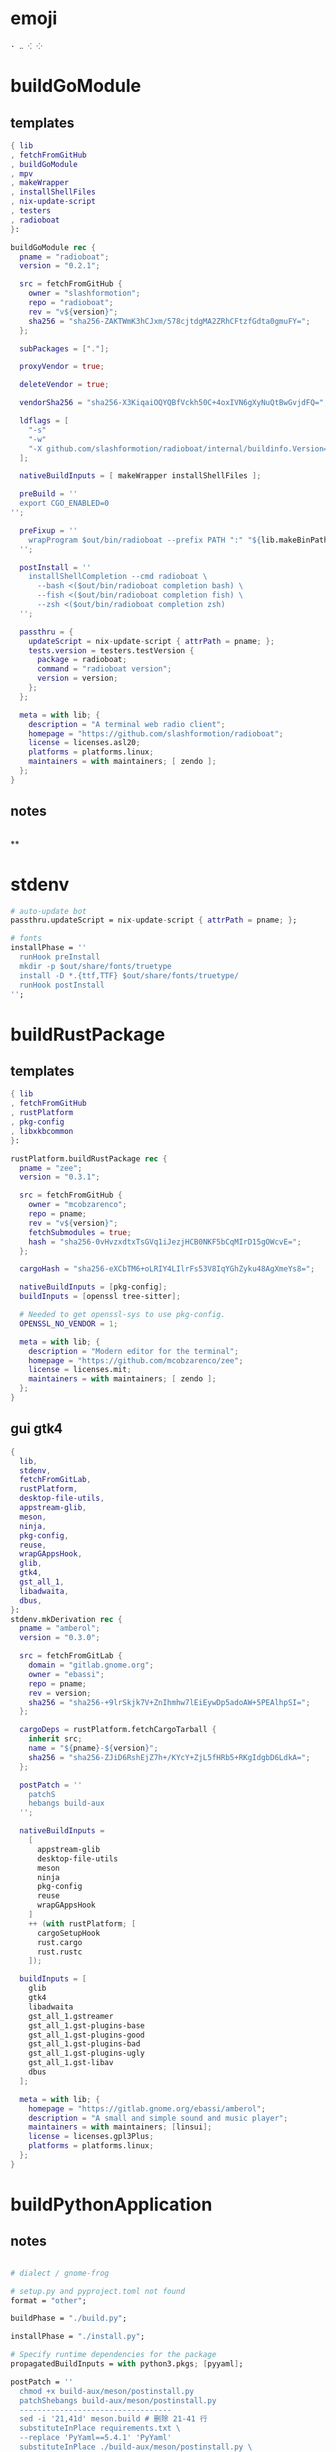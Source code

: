 #+STARTUP: show2levels indent hidestars


* emoji
#+begin_src config
· ‥ ⁖ ⁘
#+end_src
* buildGoModule
** templates
#+begin_src nix
  { lib
  , fetchFromGitHub
  , buildGoModule
  , mpv
  , makeWrapper
  , installShellFiles
  , nix-update-script
  , testers
  , radioboat
  }:

  buildGoModule rec {
    pname = "radioboat";
    version = "0.2.1";

    src = fetchFromGitHub {
      owner = "slashformotion";
      repo = "radioboat";
      rev = "v${version}";
      sha256 = "sha256-ZAKTWmK3hCJxm/578cjtdgMA2ZRhCFtzfGdta0gmuFY=";
    };

    subPackages = ["."];

    proxyVendor = true;

    deleteVendor = true;

    vendorSha256 = "sha256-X3KiqaiOQYQBfVckh50C+4oxIVN6gXyNuQtBwGvjdFQ=";

    ldflags = [
      "-s"
      "-w"
      "-X github.com/slashformotion/radioboat/internal/buildinfo.Version=${version}"
    ];

    nativeBuildInputs = [ makeWrapper installShellFiles ];

    preBuild = ''
    export CGO_ENABLED=0
  '';

    preFixup = ''
      wrapProgram $out/bin/radioboat --prefix PATH ":" "${lib.makeBinPath [ mpv ]}";
    '';

    postInstall = ''
      installShellCompletion --cmd radioboat \
        --bash <($out/bin/radioboat completion bash) \
        --fish <($out/bin/radioboat completion fish) \
        --zsh <($out/bin/radioboat completion zsh)
    '';

    passthru = {
      updateScript = nix-update-script { attrPath = pname; };
      tests.version = testers.testVersion {
        package = radioboat;
        command = "radioboat version";
        version = version;
      };
    };

    meta = with lib; {
      description = "A terminal web radio client";
      homepage = "https://github.com/slashformotion/radioboat";
      license = licenses.asl20;
      platforms = platforms.linux;
      maintainers = with maintainers; [ zendo ];
    };
  }

#+end_src
** notes
#+begin_src nix

#+end_src

**
* stdenv
#+begin_src nix
# auto-update bot
passthru.updateScript = nix-update-script { attrPath = pname; };

# fonts
installPhase = ''
  runHook preInstall
  mkdir -p $out/share/fonts/truetype
  install -D *.{ttf,TTF} $out/share/fonts/truetype/
  runHook postInstall
'';
#+end_src
* buildRustPackage
** templates
#+begin_src nix
  { lib
  , fetchFromGitHub
  , rustPlatform
  , pkg-config
  , libxkbcommon
  }:

  rustPlatform.buildRustPackage rec {
    pname = "zee";
    version = "0.3.1";

    src = fetchFromGitHub {
      owner = "mcobzarenco";
      repo = pname;
      rev = "v${version}";
      fetchSubmodules = true;
      hash = "sha256-0vHvzxdtxTsGVq1iJezjHCB0NKF5bCqMIrD15gOWcvE=";
    };

    cargoHash = "sha256-eXCbTM6+oLRIY4LIlrFs53V8IqYGhZyku48AgXmeYs8=";

    nativeBuildInputs = [pkg-config];
    buildInputs = [openssl tree-sitter];

    # Needed to get openssl-sys to use pkg-config.
    OPENSSL_NO_VENDOR = 1;

    meta = with lib; {
      description = "Modern editor for the terminal";
      homepage = "https://github.com/mcobzarenco/zee";
      license = licenses.mit;
      maintainers = with maintainers; [ zendo ];
    };
  }

#+end_src

** gui gtk4
#+begin_src nix
  {
    lib,
    stdenv,
    fetchFromGitLab,
    rustPlatform,
    desktop-file-utils,
    appstream-glib,
    meson,
    ninja,
    pkg-config,
    reuse,
    wrapGAppsHook,
    glib,
    gtk4,
    gst_all_1,
    libadwaita,
    dbus,
  }:
  stdenv.mkDerivation rec {
    pname = "amberol";
    version = "0.3.0";

    src = fetchFromGitLab {
      domain = "gitlab.gnome.org";
      owner = "ebassi";
      repo = pname;
      rev = version;
      sha256 = "sha256-+9lrSkjk7V+ZnIhmhw7lEiEywDp5adoAW+5PEAlhpSI=";
    };

    cargoDeps = rustPlatform.fetchCargoTarball {
      inherit src;
      name = "${pname}-${version}";
      sha256 = "sha256-ZJiD6RshEjZ7h+/KYcY+ZjL5fHRb5+RKgIdgbD6LdkA=";
    };

    postPatch = ''
      patchS
      hebangs build-aux
    '';

    nativeBuildInputs =
      [
        appstream-glib
        desktop-file-utils
        meson
        ninja
        pkg-config
        reuse
        wrapGAppsHook
      ]
      ++ (with rustPlatform; [
        cargoSetupHook
        rust.cargo
        rust.rustc
      ]);

    buildInputs = [
      glib
      gtk4
      libadwaita
      gst_all_1.gstreamer
      gst_all_1.gst-plugins-base
      gst_all_1.gst-plugins-good
      gst_all_1.gst-plugins-bad
      gst_all_1.gst-plugins-ugly
      gst_all_1.gst-libav
      dbus
    ];

    meta = with lib; {
      homepage = "https://gitlab.gnome.org/ebassi/amberol";
      description = "A small and simple sound and music player";
      maintainers = with maintainers; [linsui];
      license = licenses.gpl3Plus;
      platforms = platforms.linux;
    };
  }

#+end_src
* buildPythonApplication
** notes
#+begin_src nix

  # dialect / gnome-frog

  # setup.py and pyproject.toml not found
  format = "other";

  buildPhase = "./build.py";

  installPhase = "./install.py";

  # Specify runtime dependencies for the package
  propagatedBuildInputs = with python3.pkgs; [pyyaml];

  postPatch = ''
    chmod +x build-aux/meson/postinstall.py
    patchShebangs build-aux/meson/postinstall.py
    ----------------------------------
    sed -i '21,41d' meson.build # 删除 21-41 行
    substituteInPlace requirements.txt \
    --replace 'PyYaml==5.4.1' 'PyYaml'
    substituteInPlace ./build-aux/meson/postinstall.py \
      --replace "gtk-update-icon-cache" "gtk4-update-icon-cache"
  '';

  # delete finnal line to stop exec postinstall.py
  patchPhase = ''
    sed -i '$ d' meson.build
  '';

  # fix gi.repository import Gio
  pythonPath = with python3.pkgs; requiredPythonModules [ pygobject3 ];

  # propagate gi for pygobject
  propagatedNativeBuildInputs = [
    gobject-introspection
  ];

  # homeless-shelter: permission denied
  preConfigure = ''
    export HOME=$(mktemp -d)
  '';

  doCheck = false;

  # This is to prevent double-wrapping the package. We'll let
  # Python do it by adding certain arguments inside of the
  # wrapper instead.
  # prevent double wrapping
  dontWrapGApps = true;
  preFixup = ''
    makeWrapperArgs+=("''${gappsWrapperArgs[@]}")
  '';

#+end_src
**
** templates
#+begin_src nix

{ lib
, fetchFromGitHub
, python3
, meson
, ninja
, pkg-config
, glib
, gtk4
, libadwaita
, librsvg
, espeak-ng
, gobject-introspection
, wrapGAppsHook4
, appstream-glib
, desktop-file-utils
}:

python3.pkgs.buildPythonApplication rec {
  pname = "wordbook";
  version = "unstable-2022-08-30";

  format = "other";

  src = fetchFromGitHub {
    owner = "fushinari";
    repo = "Wordbook";
    rev = "f72d9e748b7e182649dc18cefe27f93cf674e4b3";
    hash = "sha256-ZL2ZgTezgH6wXxEgI2YAYOjX/DPb5irAAvyz7XGFl+U=";
  };

  nativeBuildInputs = [
    meson
    ninja
    pkg-config
    wrapGAppsHook4
    appstream-glib
    desktop-file-utils
  ];

  buildInputs = [
    glib
    gtk4
    librsvg
    libadwaita
    gobject-introspection
  ];

  propagatedBuildInputs = with python3.pkgs; [
    python-wn
    pygobject3
  ];

  dontWrapGApps = true;

  preFixup = ''
    makeWrapperArgs+=(--prefix PATH ":" \
      "${lib.makeBinPath [ espeak-ng ]}" "''${gappsWrapperArgs[@]}")
  '';

  meta = with lib; {
    description = "Offline English-English dictionary application built for GNOME";
    homepage = "https://github.com/fushinari/Wordbook";
    license = licenses.gpl3Plus;
    platforms = platforms.linux;
    maintainers = with maintainers; [ zendo ];
  };
}
#+end_src
* buildNimPackage
#+begin_src nix
{ lib, nimPackages, fetchFromGitHub, }:

nimPackages.buildNimPackage rec {
  pname = "nitch";
  version = "0.1.6";

  nimBinOnly = true;

  src = fetchFromGitHub {
    owner = "unxsh";
    repo = "nitch";
    rev = version;
    sha256 = "sha256-m4UG5oVZ+/7jk1f7rOe8wP97Jt0yIFcAPU+doeMe2Hw=";
  };

  # buildInputs = [ termbox pcre ]
  #   ++ (with nimPackages; [ noise nimbox lscolors ]);

  meta = with lib; {
    description = "Incredibly fast system fetch written in nim";
    homepage = "https://github.com/unxsh/nitch";
    license = licenses.mit;
    platforms = platforms.unix;
    maintainers = [ maintainers.zendo ];
  };
}
#+end_src
* mkYarnPackage
** notes
yarn2nix > yarn.nix
If you have not generated a yarn.lock file before, run
yarn install


#+begin_src nix
buildPhase = ''
  yarn build --offline
'';

distPhase = "true";

configurePhase = "ln -s $node_modules node_modules";
#+end_src
* buildCrystalPackage
#+begin_src shell
git checkout version
nix shell nixpkgs#shards nixpkgs#crystal2nix
shards lock
crystal2nix
#+end_src
* appimageTool
https://github.com/wineee/nur-packages/blob/main/packages/lx-music-desktop/default.nix

#+begin_src nix
{ lib, fetchurl, appimageTools }:

appimageTools.wrapType2 rec {
  name = "clash-verge";
  version = "1.0.0";

  src = fetchurl {
    url = "https://github.com/zzzgydi/clash-verge/releases/download/v${version}/clash-verge_${version}_amd64.AppImage";
    sha256 = "sha256-I9ZbFFPgG7ipPxu02H8W8NqrtfomeNIntBYdDGxyyg4=";
  };

  meta = with lib; {
    homepage = "https://github.com/zzzgydi/clash-verge";
    description = "A Clash GUI based on tauri";
    maintainers = with maintainers; [zendo];
    platforms = platforms.linux;
    license = licenses.gpl3;
  };
}
#+end_src
* qt
qmake: https://github.com/wineee/nur-packages/blob/main/packages/landrop/default.nix
* Desktop
** codecs
#+begin_src nix
gst_all_1.gstreamer
gst_all_1.gst-plugins-base
gst_all_1.gst-plugins-good
gst_all_1.gst-plugins-bad
gst_all_1.gst-plugins-ugly
gst_all_1.gst-libav
#+end_src
* miscPatch
* wrapper
#+begin_src nix
  nativeBuildInputs = [makeWrapper];
  preFixup = ''
    wrapProgram $out/bin/radioboat --prefix PATH ":" "${lib.makeBinPath [mpv]}";

    wrapProgram $out/bin/espanso \
      --prefix PATH : ${lib.makeBinPath [ libnotify xclip ]}

    wrapProgram $out/bin/code-radio --prefix LD_LIBRARY_PATH : "${alsa-lib}/lib"

  '';

  preFixup = ''
    gappsWrapperArgs+=(
      --prefix PATH : "${lib.makeBinPath [ffmpeg-full]}"
    )
  '';

  preFixup = ''
    qtWrapperArgs+=(
       --prefix PATH : "${lib.makeBinPath [ffmpeg-full]}"
    )
  '';

  postInstall = ''
    install -Dm444 src/resources/com.github.weclaw1.ImageRoll.desktop -t $out/share/applications/
    install -Dm444 src/resources/com.github.weclaw1.ImageRoll.svg -t $out/share/icons/hicolor/scalable/apps/
    install -Dm444 src/resources/com.github.weclaw1.ImageRoll.metainfo.xml -t $out/share/metainfo/
  '';
#+end_src
* meta
#+begin_src nix
  meta = with lib; {
    description = "";
    longDescription = ''
    '';
    homepage = "";
    license = licenses.mit;
    platforms = platforms.unix;
    maintainers = with maintainers; [
      somebody
    ];
  };
#+end_src
